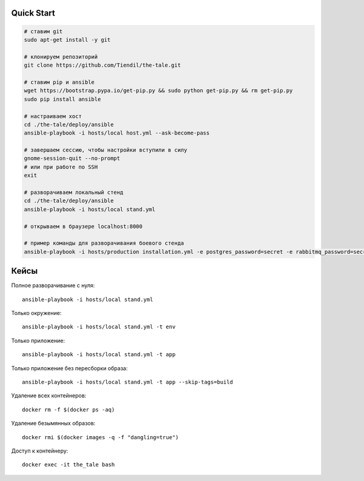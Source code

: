 Quick Start
===========

.. code-block:: bash

    # ставим git
    sudo apt-get install -y git

    # клонируем репозиторий
    git clone https://github.com/Tiendil/the-tale.git

    # ставим pip и ansible
    wget https://bootstrap.pypa.io/get-pip.py && sudo python get-pip.py && rm get-pip.py
    sudo pip install ansible

    # настраиваем хост
    cd ./the-tale/deploy/ansible
    ansible-playbook -i hosts/local host.yml --ask-become-pass

    # завершаем сессию, чтобы настройки вступили в силу
    gnome-session-quit --no-prompt
    # или при работе по SSH
    exit

    # разворачиваем локальный стенд
    cd ./the-tale/deploy/ansible
    ansible-playbook -i hosts/local stand.yml

    # открываем в браузере localhost:8000

    # пример команды для разворачивания боевого стенда
    ansible-playbook -i hosts/production installation.yml -e postgres_password=secret -e rabbitmq_password=secret


Кейсы
=====

Полное разворачивание с нуля::

    ansible-playbook -i hosts/local stand.yml

Только окружение::

    ansible-playbook -i hosts/local stand.yml -t env

Только приложение::

    ansible-playbook -i hosts/local stand.yml -t app

Только приложение без пересборки образа::

    ansible-playbook -i hosts/local stand.yml -t app --skip-tags=build

Удаление всех контейнеров::

    docker rm -f $(docker ps -aq)

Удаление безымянных образов::

    docker rmi $(docker images -q -f "dangling=true")

Доступ к контейнеру::

    docker exec -it the_tale bash
